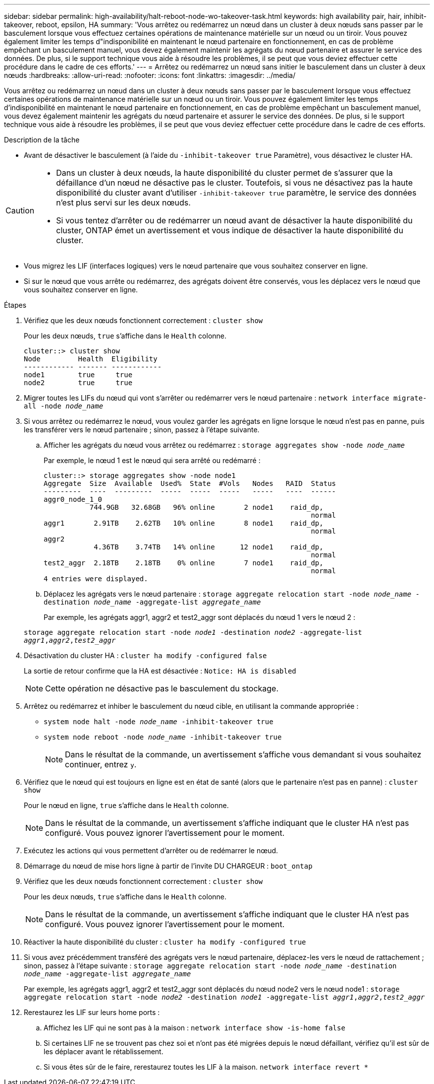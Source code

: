 ---
sidebar: sidebar 
permalink: high-availability/halt-reboot-node-wo-takeover-task.html 
keywords: high availability pair, hair, inhibit-takeover, reboot, epsilon, HA 
summary: 'Vous arrêtez ou redémarrez un nœud dans un cluster à deux nœuds sans passer par le basculement lorsque vous effectuez certaines opérations de maintenance matérielle sur un nœud ou un tiroir. Vous pouvez également limiter les temps d"indisponibilité en maintenant le nœud partenaire en fonctionnement, en cas de problème empêchant un basculement manuel, vous devez également maintenir les agrégats du nœud partenaire et assurer le service des données. De plus, si le support technique vous aide à résoudre les problèmes, il se peut que vous deviez effectuer cette procédure dans le cadre de ces efforts.' 
---
= Arrêtez ou redémarrez un nœud sans initier le basculement dans un cluster à deux nœuds
:hardbreaks:
:allow-uri-read: 
:nofooter: 
:icons: font
:linkattrs: 
:imagesdir: ../media/


[role="lead"]
Vous arrêtez ou redémarrez un nœud dans un cluster à deux nœuds sans passer par le basculement lorsque vous effectuez certaines opérations de maintenance matérielle sur un nœud ou un tiroir. Vous pouvez également limiter les temps d'indisponibilité en maintenant le nœud partenaire en fonctionnement, en cas de problème empêchant un basculement manuel, vous devez également maintenir les agrégats du nœud partenaire et assurer le service des données. De plus, si le support technique vous aide à résoudre les problèmes, il se peut que vous deviez effectuer cette procédure dans le cadre de ces efforts.

.Description de la tâche
* Avant de désactiver le basculement (à l'aide du `-inhibit-takeover true` Paramètre), vous désactivez le cluster HA.


[CAUTION]
====
* Dans un cluster à deux nœuds, la haute disponibilité du cluster permet de s'assurer que la défaillance d'un nœud ne désactive pas le cluster. Toutefois, si vous ne désactivez pas la haute disponibilité du cluster avant d'utiliser  `-inhibit-takeover true` paramètre, le service des données n'est plus servi sur les deux nœuds.
* Si vous tentez d'arrêter ou de redémarrer un nœud avant de désactiver la haute disponibilité du cluster, ONTAP émet un avertissement et vous indique de désactiver la haute disponibilité du cluster.


====
* Vous migrez les LIF (interfaces logiques) vers le nœud partenaire que vous souhaitez conserver en ligne.
* Si sur le nœud que vous arrête ou redémarrez, des agrégats doivent être conservés, vous les déplacez vers le nœud que vous souhaitez conserver en ligne.


.Étapes
. Vérifiez que les deux nœuds fonctionnent correctement :
`cluster show`
+
Pour les deux nœuds, `true` s'affiche dans le `Health` colonne.

+
[listing]
----
cluster::> cluster show
Node         Health  Eligibility
------------ ------- ------------
node1        true     true
node2        true     true
----
. Migrer toutes les LIFs du nœud qui vont s'arrêter ou redémarrer vers le nœud partenaire :
`network interface migrate-all -node _node_name_`
. Si vous arrêtez ou redémarrez le nœud, vous voulez garder les agrégats en ligne lorsque le nœud n'est pas en panne, puis les transférer vers le nœud partenaire ; sinon, passez à l'étape suivante.
+
.. Afficher les agrégats du nœud vous arrêtez ou redémarrez :
`storage aggregates show -node _node_name_`
+
Par exemple, le nœud 1 est le nœud qui sera arrêté ou redémarré :

+
[listing]
----
cluster::> storage aggregates show -node node1
Aggregate  Size  Available  Used%  State  #Vols   Nodes   RAID  Status
---------  ----  ---------  -----  -----  -----   -----   ----  ------
aggr0_node_1_0
           744.9GB   32.68GB   96% online       2 node1    raid_dp,
                                                                normal
aggr1       2.91TB    2.62TB   10% online       8 node1    raid_dp,
                                                                normal
aggr2
            4.36TB    3.74TB   14% online      12 node1    raid_dp,
                                                                normal
test2_aggr  2.18TB    2.18TB    0% online       7 node1    raid_dp,
                                                                normal
4 entries were displayed.
----
.. Déplacez les agrégats vers le nœud partenaire :
`storage aggregate relocation start -node _node_name_ -destination _node_name_ -aggregate-list _aggregate_name_`
+
Par exemple, les agrégats aggr1, aggr2 et test2_aggr sont déplacés du nœud 1 vers le nœud 2 :

+
`storage aggregate relocation start -node _node1_ -destination _node2_ -aggregate-list _aggr1_,_aggr2_,_test2_aggr_`



. Désactivation du cluster HA :
`cluster ha modify -configured false`
+
La sortie de retour confirme que la HA est désactivée : `Notice: HA is disabled`

+

NOTE: Cette opération ne désactive pas le basculement du stockage.

. Arrêtez ou redémarrez et inhiber le basculement du nœud cible, en utilisant la commande appropriée :
+
** `system node halt -node _node_name_ -inhibit-takeover true`
** `system node reboot -node _node_name_ -inhibit-takeover true`
+

NOTE: Dans le résultat de la commande, un avertissement s'affiche vous demandant si vous souhaitez continuer, entrez `y`.



. Vérifiez que le nœud qui est toujours en ligne est en état de santé (alors que le partenaire n'est pas en panne) :
`cluster show`
+
Pour le nœud en ligne, `true` s'affiche dans le `Health` colonne.

+

NOTE: Dans le résultat de la commande, un avertissement s'affiche indiquant que le cluster HA n'est pas configuré. Vous pouvez ignorer l'avertissement pour le moment.

. Exécutez les actions qui vous permettent d'arrêter ou de redémarrer le nœud.
. Démarrage du nœud de mise hors ligne à partir de l'invite DU CHARGEUR :
`boot_ontap`
. Vérifiez que les deux nœuds fonctionnent correctement :
`cluster show`
+
Pour les deux nœuds, `true` s'affiche dans le `Health` colonne.

+

NOTE: Dans le résultat de la commande, un avertissement s'affiche indiquant que le cluster HA n'est pas configuré. Vous pouvez ignorer l'avertissement pour le moment.

. Réactiver la haute disponibilité du cluster :
`cluster ha modify -configured true`
. Si vous avez précédemment transféré des agrégats vers le nœud partenaire, déplacez-les vers le nœud de rattachement ; sinon, passez à l'étape suivante :
`storage aggregate relocation start -node _node_name_ -destination _node_name_ -aggregate-list _aggregate_name_`
+
Par exemple, les agrégats aggr1, aggr2 et test2_aggr sont déplacés du nœud node2 vers le nœud node1 :
`storage aggregate relocation start -node _node2_ -destination _node1_ -aggregate-list _aggr1_,_aggr2_,_test2_aggr_`

. Rerestaurez les LIF sur leurs home ports :
+
.. Affichez les LIF qui ne sont pas à la maison :
`network interface show -is-home false`
.. Si certaines LIF ne se trouvent pas chez soi et n'ont pas été migrées depuis le nœud défaillant, vérifiez qu'il est sûr de les déplacer avant le rétablissement.
.. Si vous êtes sûr de le faire, rerestaurez toutes les LIF à la maison.
`network interface revert *`



